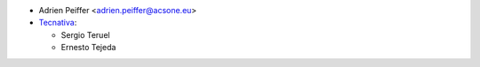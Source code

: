 * Adrien Peiffer <adrien.peiffer@acsone.eu>
* `Tecnativa <https://www.tecnativa.com>`_:

  * Sergio Teruel
  * Ernesto Tejeda
